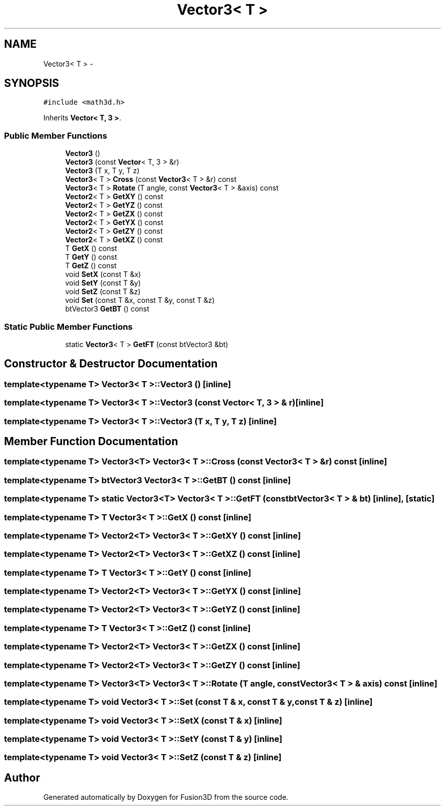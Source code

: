 .TH "Vector3< T >" 3 "Tue Nov 24 2015" "Version 0.0.0.1" "Fusion3D" \" -*- nroff -*-
.ad l
.nh
.SH NAME
Vector3< T > \- 
.SH SYNOPSIS
.br
.PP
.PP
\fC#include <math3d\&.h>\fP
.PP
Inherits \fBVector< T, 3 >\fP\&.
.SS "Public Member Functions"

.in +1c
.ti -1c
.RI "\fBVector3\fP ()"
.br
.ti -1c
.RI "\fBVector3\fP (const \fBVector\fP< T, 3 > &r)"
.br
.ti -1c
.RI "\fBVector3\fP (T x, T y, T z)"
.br
.ti -1c
.RI "\fBVector3\fP< T > \fBCross\fP (const \fBVector3\fP< T > &r) const "
.br
.ti -1c
.RI "\fBVector3\fP< T > \fBRotate\fP (T angle, const \fBVector3\fP< T > &axis) const "
.br
.ti -1c
.RI "\fBVector2\fP< T > \fBGetXY\fP () const "
.br
.ti -1c
.RI "\fBVector2\fP< T > \fBGetYZ\fP () const "
.br
.ti -1c
.RI "\fBVector2\fP< T > \fBGetZX\fP () const "
.br
.ti -1c
.RI "\fBVector2\fP< T > \fBGetYX\fP () const "
.br
.ti -1c
.RI "\fBVector2\fP< T > \fBGetZY\fP () const "
.br
.ti -1c
.RI "\fBVector2\fP< T > \fBGetXZ\fP () const "
.br
.ti -1c
.RI "T \fBGetX\fP () const "
.br
.ti -1c
.RI "T \fBGetY\fP () const "
.br
.ti -1c
.RI "T \fBGetZ\fP () const "
.br
.ti -1c
.RI "void \fBSetX\fP (const T &x)"
.br
.ti -1c
.RI "void \fBSetY\fP (const T &y)"
.br
.ti -1c
.RI "void \fBSetZ\fP (const T &z)"
.br
.ti -1c
.RI "void \fBSet\fP (const T &x, const T &y, const T &z)"
.br
.ti -1c
.RI "btVector3 \fBGetBT\fP () const "
.br
.in -1c
.SS "Static Public Member Functions"

.in +1c
.ti -1c
.RI "static \fBVector3\fP< T > \fBGetFT\fP (const btVector3 &bt)"
.br
.in -1c
.SH "Constructor & Destructor Documentation"
.PP 
.SS "template<typename T> \fBVector3\fP< T >::\fBVector3\fP ()\fC [inline]\fP"

.SS "template<typename T> \fBVector3\fP< T >::\fBVector3\fP (const \fBVector\fP< T, 3 > & r)\fC [inline]\fP"

.SS "template<typename T> \fBVector3\fP< T >::\fBVector3\fP (T x, T y, T z)\fC [inline]\fP"

.SH "Member Function Documentation"
.PP 
.SS "template<typename T> \fBVector3\fP<T> \fBVector3\fP< T >::Cross (const \fBVector3\fP< T > & r) const\fC [inline]\fP"

.SS "template<typename T> btVector3 \fBVector3\fP< T >::GetBT () const\fC [inline]\fP"

.SS "template<typename T> static \fBVector3\fP<T> \fBVector3\fP< T >::GetFT (const btVector3< T > & bt)\fC [inline]\fP, \fC [static]\fP"

.SS "template<typename T> T \fBVector3\fP< T >::GetX () const\fC [inline]\fP"

.SS "template<typename T> \fBVector2\fP<T> \fBVector3\fP< T >::GetXY () const\fC [inline]\fP"

.SS "template<typename T> \fBVector2\fP<T> \fBVector3\fP< T >::GetXZ () const\fC [inline]\fP"

.SS "template<typename T> T \fBVector3\fP< T >::GetY () const\fC [inline]\fP"

.SS "template<typename T> \fBVector2\fP<T> \fBVector3\fP< T >::GetYX () const\fC [inline]\fP"

.SS "template<typename T> \fBVector2\fP<T> \fBVector3\fP< T >::GetYZ () const\fC [inline]\fP"

.SS "template<typename T> T \fBVector3\fP< T >::GetZ () const\fC [inline]\fP"

.SS "template<typename T> \fBVector2\fP<T> \fBVector3\fP< T >::GetZX () const\fC [inline]\fP"

.SS "template<typename T> \fBVector2\fP<T> \fBVector3\fP< T >::GetZY () const\fC [inline]\fP"

.SS "template<typename T> \fBVector3\fP<T> \fBVector3\fP< T >::Rotate (T angle, const \fBVector3\fP< T > & axis) const\fC [inline]\fP"

.SS "template<typename T> void \fBVector3\fP< T >::Set (const T & x, const T & y, const T & z)\fC [inline]\fP"

.SS "template<typename T> void \fBVector3\fP< T >::SetX (const T & x)\fC [inline]\fP"

.SS "template<typename T> void \fBVector3\fP< T >::SetY (const T & y)\fC [inline]\fP"

.SS "template<typename T> void \fBVector3\fP< T >::SetZ (const T & z)\fC [inline]\fP"


.SH "Author"
.PP 
Generated automatically by Doxygen for Fusion3D from the source code\&.
